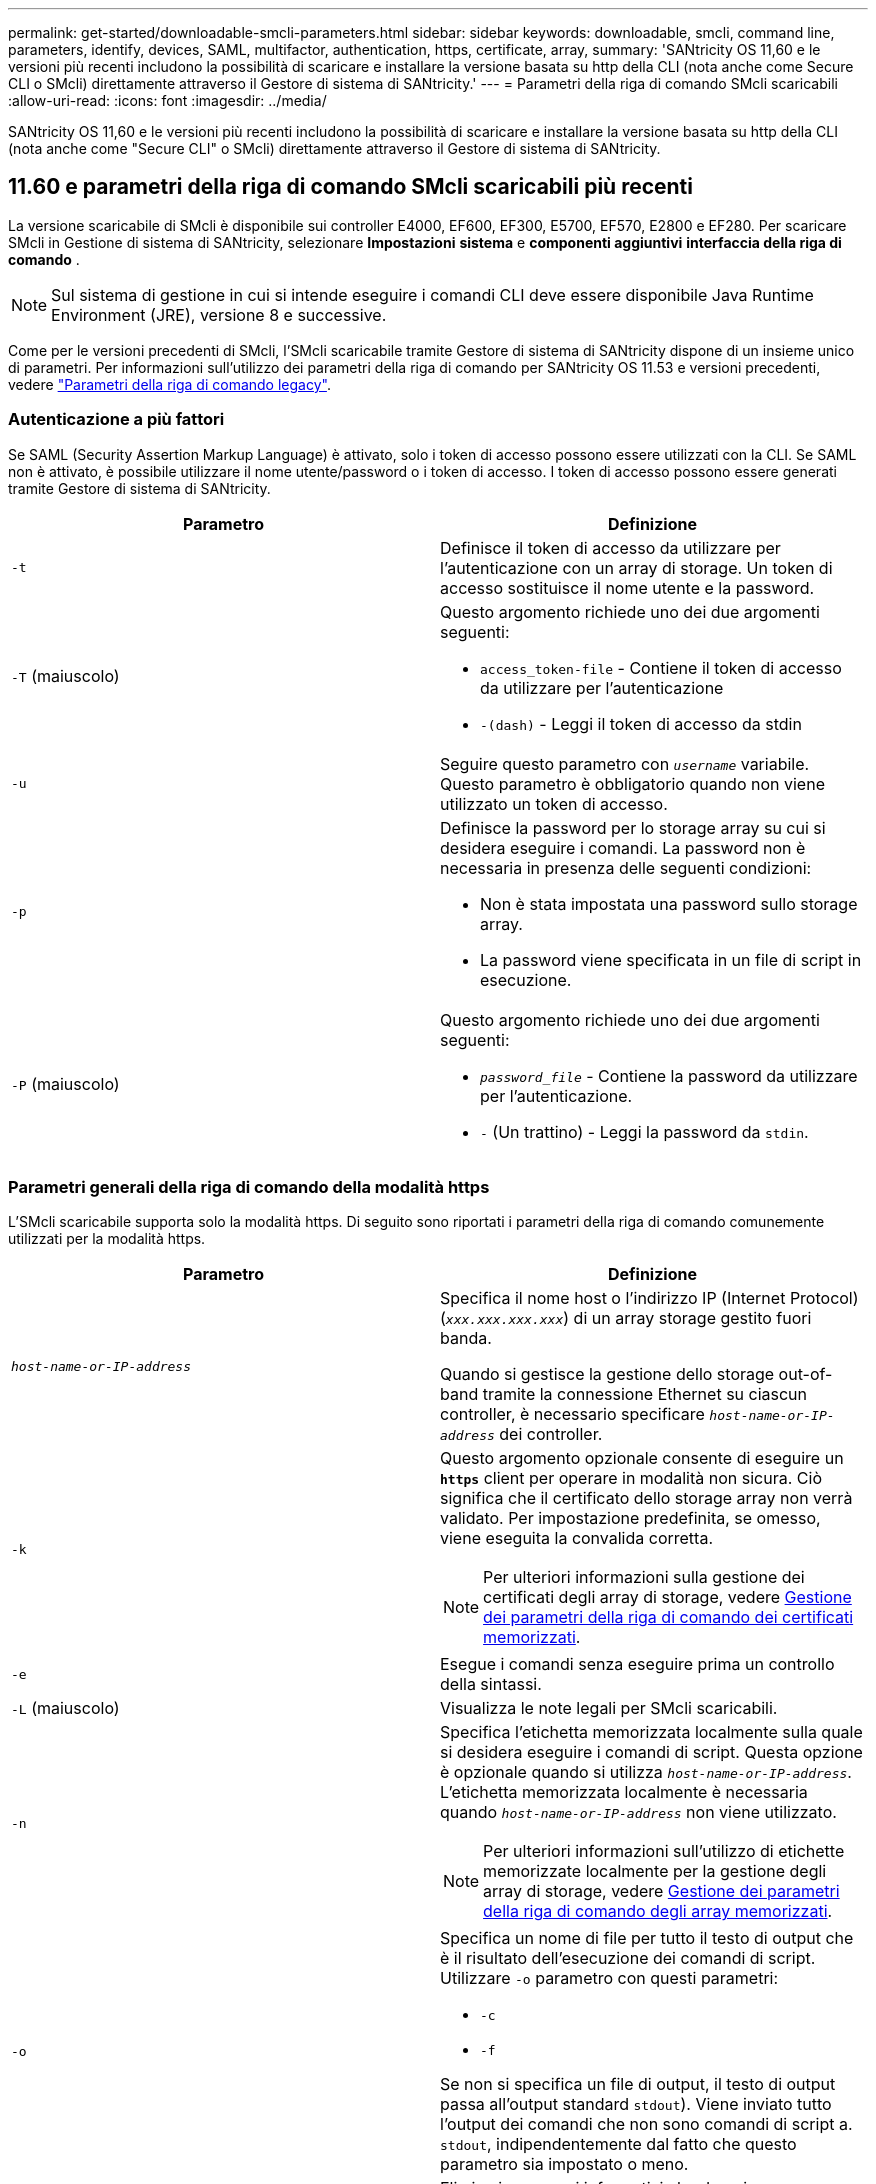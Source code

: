---
permalink: get-started/downloadable-smcli-parameters.html 
sidebar: sidebar 
keywords: downloadable, smcli, command line, parameters, identify, devices, SAML, multifactor, authentication, https, certificate, array, 
summary: 'SANtricity OS 11,60 e le versioni più recenti includono la possibilità di scaricare e installare la versione basata su http della CLI (nota anche come Secure CLI o SMcli) direttamente attraverso il Gestore di sistema di SANtricity.' 
---
= Parametri della riga di comando SMcli scaricabili
:allow-uri-read: 
:icons: font
:imagesdir: ../media/


[role="lead"]
SANtricity OS 11,60 e le versioni più recenti includono la possibilità di scaricare e installare la versione basata su http della CLI (nota anche come "Secure CLI" o SMcli) direttamente attraverso il Gestore di sistema di SANtricity.



== 11.60 e parametri della riga di comando SMcli scaricabili più recenti

La versione scaricabile di SMcli è disponibile sui controller E4000, EF600, EF300, E5700, EF570, E2800 e EF280. Per scaricare SMcli in Gestione di sistema di SANtricity, selezionare *Impostazioni* *sistema* e *componenti aggiuntivi* *interfaccia della riga di comando* .


NOTE: Sul sistema di gestione in cui si intende eseguire i comandi CLI deve essere disponibile Java Runtime Environment (JRE), versione 8 e successive.

Come per le versioni precedenti di SMcli, l'SMcli scaricabile tramite Gestore di sistema di SANtricity dispone di un insieme unico di parametri. Per informazioni sull'utilizzo dei parametri della riga di comando per SANtricity OS 11.53 e versioni precedenti, vedere link:https://docs.netapp.com/us-en/e-series-cli/get-started/command-line-parameters.html["Parametri della riga di comando legacy"].



=== Autenticazione a più fattori

Se SAML (Security Assertion Markup Language) è attivato, solo i token di accesso possono essere utilizzati con la CLI. Se SAML non è attivato, è possibile utilizzare il nome utente/password o i token di accesso. I token di accesso possono essere generati tramite Gestore di sistema di SANtricity.

[cols="2*"]
|===
| Parametro | Definizione 


 a| 
`-t`
 a| 
Definisce il token di accesso da utilizzare per l'autenticazione con un array di storage. Un token di accesso sostituisce il nome utente e la password.



 a| 
`-T` (maiuscolo)
 a| 
Questo argomento richiede uno dei due argomenti seguenti:

* `access_token-file` - Contiene il token di accesso da utilizzare per l'autenticazione
* `-(dash)` - Leggi il token di accesso da stdin




 a| 
`-u`
 a| 
Seguire questo parametro con `_username_` variabile. Questo parametro è obbligatorio quando non viene utilizzato un token di accesso.



 a| 
`-p`
 a| 
Definisce la password per lo storage array su cui si desidera eseguire i comandi. La password non è necessaria in presenza delle seguenti condizioni:

* Non è stata impostata una password sullo storage array.
* La password viene specificata in un file di script in esecuzione.




 a| 
`-P` (maiuscolo)
 a| 
Questo argomento richiede uno dei due argomenti seguenti:

* `_password_file_` - Contiene la password da utilizzare per l'autenticazione.
* `-` (Un trattino) - Leggi la password da `stdin`.


|===


=== Parametri generali della riga di comando della modalità https

L'SMcli scaricabile supporta solo la modalità https. Di seguito sono riportati i parametri della riga di comando comunemente utilizzati per la modalità https.

[cols="2*"]
|===
| Parametro | Definizione 


 a| 
`_host-name-or-IP-address_`
 a| 
Specifica il nome host o l'indirizzo IP (Internet Protocol) (`_xxx.xxx.xxx.xxx_`) di un array storage gestito fuori banda.

Quando si gestisce la gestione dello storage out-of-band tramite la connessione Ethernet su ciascun controller, è necessario specificare `_host-name-or-IP-address_` dei controller.



 a| 
`-k`
 a| 
Questo argomento opzionale consente di eseguire un `*https*` client per operare in modalità non sicura. Ciò significa che il certificato dello storage array non verrà validato. Per impostazione predefinita, se omesso, viene eseguita la convalida corretta.


NOTE: Per ulteriori informazioni sulla gestione dei certificati degli array di storage, vedere <<storedcertificates,Gestione dei parametri della riga di comando dei certificati memorizzati>>.



 a| 
`-e`
 a| 
Esegue i comandi senza eseguire prima un controllo della sintassi.



 a| 
`-L` (maiuscolo)
 a| 
Visualizza le note legali per SMcli scaricabili.



 a| 
`-n`
 a| 
Specifica l'etichetta memorizzata localmente sulla quale si desidera eseguire i comandi di script. Questa opzione è opzionale quando si utilizza `_host-name-or-IP-address_`. L'etichetta memorizzata localmente è necessaria quando `_host-name-or-IP-address_` non viene utilizzato.


NOTE: Per ulteriori informazioni sull'utilizzo di etichette memorizzate localmente per la gestione degli array di storage, vedere <<managearrays,Gestione dei parametri della riga di comando degli array memorizzati>>.



 a| 
`-o`
 a| 
Specifica un nome di file per tutto il testo di output che è il risultato dell'esecuzione dei comandi di script. Utilizzare `-o` parametro con questi parametri:

* `-c`
* `-f`


Se non si specifica un file di output, il testo di output passa all'output standard  `stdout`). Viene inviato tutto l'output dei comandi che non sono comandi di script a. `stdout`, indipendentemente dal fatto che questo parametro sia impostato o meno.



 a| 
`-S` (maiuscolo)
 a| 
Elimina i messaggi informativi che descrivono l'avanzamento del comando visualizzato quando si eseguono i comandi script. (La soppressione dei messaggi informativi viene anche chiamata modalità silenziosa). Questo parametro elimina i seguenti messaggi:

* `Performing syntax check`
* `Syntax check complete`
* `Executing script`
* `Script execution complete`
* `SMcli completed successfully`




 a| 
`-version`
 a| 
Visualizza la versione scaricabile di SMcli



 a| 
`-?`
 a| 
Mostra le informazioni sull'utilizzo dei comandi CLI.

|===


=== Gestione degli storage array

I seguenti parametri della riga di comando consentono di gestire gli array memorizzati tramite l'etichetta memorizzata localmente.


NOTE: L'etichetta memorizzata localmente potrebbe non corrispondere al nome effettivo dell'array di storage visualizzato sotto Gestione di sistema di SANtricity.

[cols="2*"]
|===
| Parametro | Definizione 


 a| 
`SMcli storageArrayLabel show all`
 a| 
Visualizza tutte le etichette memorizzate localmente e i relativi indirizzi



 a| 
`SMcli storageArrayLabel show label <LABEL>`
 a| 
Visualizza gli indirizzi associati all'etichetta memorizzata localmente denominata `<LABEL>`



 a| 
`SMcli storageArrayLabel delete all`
 a| 
Elimina tutte le etichette memorizzate localmente



 a| 
`SMcli storageArrayLabel delete label <LABEL>`
 a| 
Elimina l'etichetta memorizzata localmente denominata `<LABEL>`



 a| 
`SMcli <host-name-or-IP-address> [host-name-or-IP-address] storageArrayLabel add label <LABEL>`
 a| 
* Aggiunge un'etichetta memorizzata localmente con il nome `<LABEL>` contenente gli indirizzi forniti
* Gli aggiornamenti non sono direttamente supportati. Per eseguire l'aggiornamento, eliminare l'etichetta e aggiungerla nuovamente.



NOTE: SMcli non contatta lo storage array quando si aggiunge un'etichetta memorizzata localmente.

|===
[cols="2*"]
|===
| Parametro | Definizione 


 a| 
`SMcli localCertificate show all`
 a| 
Visualizza tutti i certificati attendibili memorizzati localmente



 a| 
`SMcli localCertificate show alias <ALIAS>`
 a| 
Visualizza un certificato attendibile memorizzato localmente con l'alias `<ALIAS>`



 a| 
`SMcli localCertificate delete all`
 a| 
Elimina tutti i certificati attendibili memorizzati localmente



 a| 
`SMcli localCertificate delete alias <ALIAS>`
 a| 
Elimina un certificato attendibile memorizzato localmente con l'alias `<ALIAS>`



 a| 
`SMcli localCertificate trust file <CERT_FILE> alias <ALIAS>`
 a| 
* Salva un certificato per essere attendibile con l'alias `<ALIAS>`
* Il certificato da trusted viene scaricato dal controller in un'operazione separata, ad esempio utilizzando un browser Web




 a| 
`SMcli <host-name-or-IP-address> [host-name-or-IP-address] localCertificate trust`
 a| 
* Si connette a ciascun indirizzo e salva il certificato restituito nell'archivio di certificati attendibili
* Il nome host o l'indirizzo IP specificato viene utilizzato come alias per ciascun certificato salvato in questo modo
* L'utente deve verificare che il certificato sui controller sia attendibile prima di eseguire questo comando
* Per la massima sicurezza, il comando trust che utilizza un file deve essere utilizzato per garantire che il certificato non sia cambiato tra la convalida dell'utente e l'esecuzione di questo comando


|===


=== Identificare i dispositivi

Il seguente parametro della riga di comando consente di visualizzare le informazioni relative a tutti i dispositivi applicabili visibili all'host.


NOTE: A partire dalla versione SANtricity 11,81, SMcli `identifyDevices` Parametro sostituisce le funzionalità disponibili in precedenza tramite lo strumento SMdevices.

[cols="2*"]
|===
| Parametro | Definizione 


 a| 
`identifyDevices`
 a| 
Cerca tutti i dispositivi a blocchi SCSI nativi associati ai nostri array di storage. Per ogni dispositivo trovato, riporta varie informazioni, come nome di dispositivo specifico del sistema operativo nativo, array di storage associato, nome del volume, informazioni LUN, ecc.

|===


==== Esempi

Fare riferimento a quanto segue per esempi di `-identifyDevices` Parametro all'interno dei sistemi operativi Linux e Windows.

.Linux
[listing]
----
ICTAE11S05H01:~/osean/SMcli-01.81.00.10004/bin # ./SMcli -identifyDevices
  <n/a> (/dev/sg2) [Storage Array ictae11s05a01, Volume 1, LUN 0, Volume ID <600a098000bbd04f00001c7365426b58>, Alternate Path (Controller-A): Non owning controller - Active/Non-optimized, Preferred Path Auto Changeable: Yes, Implicit Failback: Yes]
  /dev/sdb (/dev/sg3) [Storage Array ictae11s05a01, Volume Access, LUN 7, Volume ID <600a098000bbcdd3000002005a731d29>]
  <n/a> (/dev/sg4) [Storage Array ictae11s05a01, Volume 1, LUN 0, Volume ID <600a098000bbd04f00001c7365426b58>, Preferred Path (Controller-B): Owning controller - Active/Optimized, Preferred Path Auto Changeable: Yes, Implicit Failback: Yes]
  /dev/sdc (/dev/sg5) [Storage Array ictae11s05a01, Volume Access, LUN 7, Volume ID <600a098000bbcdd3000002005a731d29>]
SMcli completed successfully.
----
.Windows
[listing]
----
PS C:\Users\Administrator\Downloads\SMcli-01.81.00.0017\bin> .\SMcli -identifyDevices
  \\.\PHYSICALDRIVE1 [Storage Array ICTAG22S08A01, Volume Vol1, LUN 1, Volume ID <600a0980006cee060000592e6564fa6a>, Preferred Path (Controller-B): Owning controller - Active/Optimized, Preferred Path Auto Changeable: Yes, Implicit Failback: Yes]
  \\.\PHYSICALDRIVE2 [Storage Array ICTAG22S08A01, Volume Vol2, LUN 2, Volume ID <600a0980006ce727000001096564f9f5>, Preferred Path (Controller-A): Owning controller - Active/Optimized, Preferred Path Auto Changeable: Yes, Implicit Failback: Yes]
  \\.\PHYSICALDRIVE3 [Storage Array ICTAG22S08A01, Volume Vol3, LUN 3, Volume ID <600a0980006cee06000059326564fa76>, Preferred Path (Controller-B): Owning controller - Active/Optimized, Preferred Path Auto Changeable: Yes, Implicit Failback: Yes]
  \\.\PHYSICALDRIVE4 [Storage Array ICTAG22S08A01, Volume Vol4, LUN 4, Volume ID <600a0980006ce7270000010a6564fa01>, Preferred Path (Controller-A): Owning controller - Active/Optimized, Preferred Path Auto Changeable: Yes, Implicit Failback: Yes]
SMcli completed successfully.
----


==== Note aggiuntive

* Compatibile con i sistemi operativi Linux e Windows che eseguono piattaforme x86-64 solo con interfacce host basate su SCSI.
+
** Le interfacce host basate su NVMe non sono supportate.


* Il `identifyDevices` Il parametro non causa una nuova scansione a livello del sistema operativo. Esegue l'iterazione dei dispositivi esistenti visti dal sistema operativo.
* È necessario disporre di autorizzazioni utente sufficienti per eseguire `identifyDevices` comando.
+
** Ciò include la capacità di leggere dai dispositivi a blocchi nativi del sistema operativo ed eseguire comandi di interrogazione SCSI.



